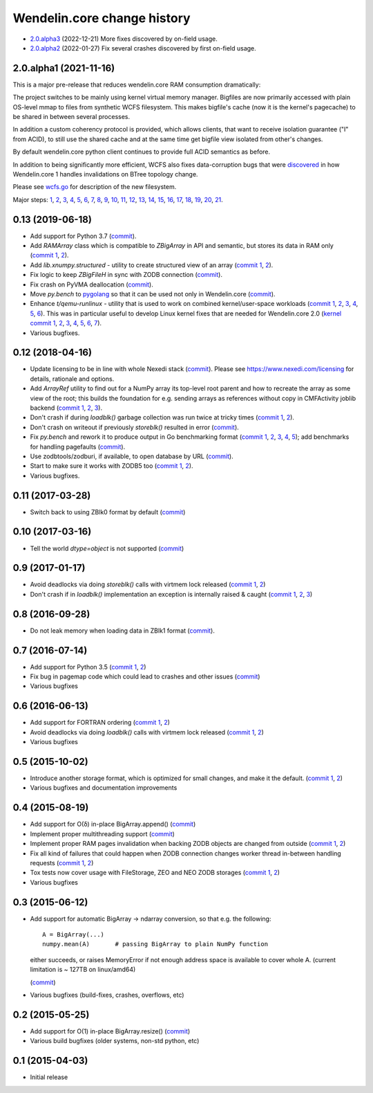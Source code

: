 Wendelin.core change history
============================

- `2.0.alpha3`__ (2022-12-21)  More fixes discovered by on-field usage.

  __ https://lab.nexedi.com/nexedi/wendelin.core/compare/5e5ad598...7ce0978d

- `2.0.alpha2`__ (2022-01-27)  Fix several crashes discovered by first on-field usage.

  __ https://lab.nexedi.com/nexedi/wendelin.core/compare/49f826b1...a36cdcc3


2.0.alpha1 (2021-11-16)
-----------------------

This is a major pre-release that reduces wendelin.core RAM consumption
dramatically:

The project switches to be mainly using kernel virtual memory manager.
Bigfiles are now primarily accessed with plain OS-level mmap to files from
synthetic WCFS filesystem. This makes bigfile's cache (now it is the kernel's
pagecache) to be shared in between several processes.

In addition a custom coherency protocol is provided, which allows clients,
that want to receive isolation guarantee ("I" from ACID), to still use the shared
cache and at the same time get bigfile view isolated from other's changes.

By default wendelin.core python client continues to provide full ACID semantics as
before.

In addition to being significantly more efficient, WCFS also fixes
data-corruption bugs that were discovered__ in how Wendelin.core 1 handles
invalidations on BTree topology change.

__ https://lab.nexedi.com/nexedi/wendelin.core/commit/8c32c9f6

Please see wcfs.go__ for description of the new filesystem.

__ https://lab.nexedi.com/nexedi/wendelin.core/blob/master/wcfs/wcfs.go

Major steps: 1__, 2__, 3__, 4__, 5__, 6__, 7__, 8__, 9__, 10__, 11__, 12__,
13__, 14__, 15__, 16__, 17__, 18__, 19__, 20__, 21__.

__ https://lab.nexedi.com/nexedi/wendelin.core/commit/2c152d41?expanded=1
__ https://lab.nexedi.com/nexedi/wendelin.core/commit/e3f2ee2d?expanded=1
__ https://lab.nexedi.com/nexedi/wendelin.core/commit/0e829874?expanded=1
__ https://lab.nexedi.com/nexedi/wendelin.core/commit/a8595565?expanded=1
__ https://lab.nexedi.com/nexedi/wendelin.core/commit/b87edcfe?expanded=1
__ https://lab.nexedi.com/nexedi/wendelin.core/commit/1f2cd49d?expanded=1
__ https://lab.nexedi.com/nexedi/wendelin.core/commit/27df5a3b?expanded=1
__ https://lab.nexedi.com/nexedi/wendelin.core/commit/80153aa5?expanded=1
__ https://lab.nexedi.com/nexedi/wendelin.core/commit/2ab4be93?expanded=1
__ https://lab.nexedi.com/nexedi/wendelin.core/commit/f980471f?expanded=1
__ https://lab.nexedi.com/nexedi/wendelin.core/commit/4430de41?expanded=1
__ https://lab.nexedi.com/nexedi/wendelin.core/commit/6f0cdaff?expanded=1
__ https://lab.nexedi.com/nexedi/wendelin.core/commit/10f7153a?expanded=1
__ https://lab.nexedi.com/nexedi/wendelin.core/commit/fae045cc?expanded=1
__ https://lab.nexedi.com/nexedi/wendelin.core/commit/23362204?expanded=1
__ https://lab.nexedi.com/nexedi/wendelin.core/commit/ceadfcc7?expanded=1
__ https://lab.nexedi.com/nexedi/wendelin.core/commit/1dba3a9a?expanded=1
__ https://lab.nexedi.com/nexedi/wendelin.core/commit/1f866c00?expanded=1
__ https://lab.nexedi.com/nexedi/wendelin.core/commit/e11edc70?expanded=1
__ https://lab.nexedi.com/nexedi/wendelin.core/commit/986cf86e?expanded=1
__ https://lab.nexedi.com/nexedi/wendelin.core/commit/c5e18c74?expanded=1


0.13 (2019-06-18)
-----------------

- Add support for Python 3.7 (commit__).

  __ https://lab.nexedi.com/nexedi/wendelin.core/commit/bca5f79e6f

- Add `RAMArray` class which is compatible to `ZBigArray` in API and semantic,
  but stores its data in RAM only (`commit 1`__, 2__).

  __ https://lab.nexedi.com/nexedi/wendelin.core/commit/7365979b9d
  __ https://lab.nexedi.com/nexedi/wendelin.core/commit/fc9b69d8e1

- Add `lib.xnumpy.structured` - utility to create structured view of an array (`commit 1`__, 2__).

  __ https://lab.nexedi.com/nexedi/wendelin.core/commit/6a5dfefaf8
  __ https://lab.nexedi.com/nexedi/wendelin.core/commit/32ca80e2d5

- Fix logic to keep `ZBigFileH` in sync with ZODB connection (commit__).

  __ https://lab.nexedi.com/nexedi/wendelin.core/commit/d9d6adec1b

- Fix crash on PyVMA deallocation (commit__).

  __ https://lab.nexedi.com/nexedi/wendelin.core/commit/d97641d2ba

- Move `py.bench` to pygolang__ so that it can be used not only in
  Wendelin.core (commit__).

  __ https://pypi.org/project/pygolang/
  __ https://lab.nexedi.com/nexedi/wendelin.core/commit/318efce0bf

- Enhance `t/qemu-runlinux` - utility that is used to work on combined
  kernel/user-space workloads (`commit 1`__, 2__, 3__, 4__, 5__, 6__).
  This was in particular useful to develop Linux kernel fixes that are needed
  for Wendelin.core 2.0 (`kernel commit 1`__, 2__, 3__, 4__, 5__, 6__, 7__).

  __ https://lab.nexedi.com/nexedi/wendelin.core/commit/fe541453f8
  __ https://lab.nexedi.com/nexedi/wendelin.core/commit/ccca055cfe
  __ https://lab.nexedi.com/nexedi/wendelin.core/commit/6ab952207e
  __ https://lab.nexedi.com/nexedi/wendelin.core/commit/a568d6d999
  __ https://lab.nexedi.com/nexedi/wendelin.core/commit/208aca62ae
  __ https://lab.nexedi.com/nexedi/wendelin.core/commit/89fb89929a

  __ https://git.kernel.org/linus/ad2ba64dd489
  __ https://git.kernel.org/linus/10dce8af3422
  __ https://git.kernel.org/linus/bbd84f33652f
  __ https://git.kernel.org/linus/c5bf68fe0c86
  __ https://git.kernel.org/linus/438ab720c675
  __ https://git.kernel.org/linus/7640682e67b3
  __ https://git.kernel.org/linus/d4b13963f217

- Various bugfixes.

0.12 (2018-04-16)
-----------------

- Update licensing to be in line with whole Nexedi stack (`commit`__). Please
  see https://www.nexedi.com/licensing for details, rationale and options.

  __ https://lab.nexedi.com/nexedi/wendelin.core/commit/f11386a4

- Add `ArrayRef` utility to find out for a NumPy array its top-level root
  parent and how to recreate the array as some view of the root;
  this builds the foundation for e.g. sending arrays as references without copy
  in CMFActivity joblib backend
  (`commit 1`__, 2__, 3__).

  __ https://lab.nexedi.com/nexedi/wendelin.core/commit/e9d61a89
  __ https://lab.nexedi.com/nexedi/wendelin.core/commit/d53371b6
  __ https://lab.nexedi.com/nexedi/wendelin.core/commit/450ad804


- Don't crash if during `loadblk()` garbage collection was run twice at tricky
  times (`commit 1`__, 2__).

  __ https://lab.nexedi.com/nexedi/wendelin.core/commit/4228d8b6
  __ https://lab.nexedi.com/nexedi/wendelin.core/commit/3804cc39

- Don't crash on writeout if previously `storeblk()` resulted in error
  (`commit`__).

  __ https://lab.nexedi.com/nexedi/wendelin.core/commit/87bf4908



- Fix `py.bench` and rework it to produce output in Go benchmarking format
  (`commit 1`__, 2__, 3__, 4__, 5__); add benchmarks for handling pagefaults
  (`commit`__).

  __ https://lab.nexedi.com/nexedi/wendelin.core/commit/51f252d4
  __ https://lab.nexedi.com/nexedi/wendelin.core/commit/074ce24d
  __ https://lab.nexedi.com/nexedi/wendelin.core/commit/ed13c3f9
  __ https://lab.nexedi.com/nexedi/wendelin.core/commit/fc08766d
  __ https://lab.nexedi.com/nexedi/wendelin.core/commit/5a1ed45a
  __ https://lab.nexedi.com/nexedi/wendelin.core/commit/3cfc2728

- Use zodbtools/zodburi, if available, to open database by URL
  (`commit`__).

  __ https://lab.nexedi.com/nexedi/wendelin.core/commit/f785ac07

- Start to make sure it works with ZODB5 too (`commit 1`__, 2__).

  __ https://lab.nexedi.com/nexedi/wendelin.core/commit/808b59b7
  __ https://lab.nexedi.com/nexedi/wendelin.core/commit/0dbf3c44

- Various bugfixes.

0.11 (2017-03-28)
-----------------

- Switch back to using ZBlk0 format by default (`commit`__)

  __ https://lab.nexedi.com/nexedi/wendelin.core/commit/0b68f178

0.10 (2017-03-16)
-----------------

- Tell the world `dtype=object` is not supported (`commit`__)

  __ https://lab.nexedi.com/nexedi/wendelin.core/commit/e44bd761

0.9 (2017-01-17)
----------------

- Avoid deadlocks via doing `storeblk()` calls with virtmem lock released
  (`commit 1`__, 2__)

  __ https://lab.nexedi.com/nexedi/wendelin.core/commit/8bb7f2f2
  __ https://lab.nexedi.com/nexedi/wendelin.core/commit/fb4bfb32

- Don't crash if in `loadblk()` implementation an exception is internally
  raised & caught
  (`commit 1`__, 2__, 3__)

  __ https://lab.nexedi.com/nexedi/wendelin.core/commit/9aa6a5d7
  __ https://lab.nexedi.com/nexedi/wendelin.core/commit/61b18a40
  __ https://lab.nexedi.com/nexedi/wendelin.core/commit/024c246c

0.8 (2016-09-28)
----------------

- Do not leak memory when loading data in ZBlk1 format (`commit`__).

  __ https://lab.nexedi.com/nexedi/wendelin.core/commit/542917d1

0.7 (2016-07-14)
------------------

- Add support for Python 3.5 (`commit 1`__, 2__)

  __ https://lab.nexedi.com/nexedi/wendelin.core/commit/20115391
  __ https://lab.nexedi.com/nexedi/wendelin.core/commit/e6beab19

- Fix bug in pagemap code which could lead to crashes and other issues (`commit`__)

  __ https://lab.nexedi.com/nexedi/wendelin.core/commit/ee9bcd00

- Various bugfixes

0.6 (2016-06-13)
----------------

- Add support for FORTRAN ordering (`commit 1`__, 2__)

  __ https://lab.nexedi.com/nexedi/wendelin.core/commit/ab9ca2df
  __ https://lab.nexedi.com/nexedi/wendelin.core/commit/2ca0f076


- Avoid deadlocks via doing `loadblk()` calls with virtmem lock released
  (`commit 1`__, 2__)

  __ https://lab.nexedi.com/nexedi/wendelin.core/commit/f49c11a3
  __ https://lab.nexedi.com/nexedi/wendelin.core/commit/0231a65d

- Various bugfixes

0.5 (2015-10-02)
----------------

- Introduce another storage format, which is optimized for small changes, and
  make it the default.
  (`commit 1`__, 2__)

  __ https://lab.nexedi.com/nexedi/wendelin.core/commit/13c0c17c
  __ https://lab.nexedi.com/nexedi/wendelin.core/commit/9ae42085

- Various bugfixes and documentation improvements


0.4 (2015-08-19)
----------------

- Add support for O(δ) in-place BigArray.append() (commit__)

  __ https://lab.nexedi.com/nexedi/wendelin.core/commit/1245acc9

- Implement proper multithreading support (commit__)

  __ https://lab.nexedi.com/nexedi/wendelin.core/commit/d53271b9

- Implement proper RAM pages invalidation when backing ZODB objects are changed
  from outside (`commit 1`__, 2__)

  __ https://lab.nexedi.com/nexedi/wendelin.core/commit/cb779c7b
  __ https://lab.nexedi.com/nexedi/wendelin.core/commit/92bfd03e

- Fix all kind of failures that could happen when ZODB connection changes
  worker thread in-between handling requests (`commit 1`__, 2__)

  __ https://lab.nexedi.com/nexedi/wendelin.core/commit/c7c01ce4
  __ https://lab.nexedi.com/nexedi/wendelin.core/commit/64d1f40b

- Tox tests now cover usage with FileStorage, ZEO and NEO ZODB storages
  (`commit 1`__, 2__)

  __ https://lab.nexedi.com/nexedi/wendelin.core/commit/010eeb35
  __ https://lab.nexedi.com/nexedi/wendelin.core/commit/7fc4ec66

- Various bugfixes



0.3 (2015-06-12)
----------------

- Add support for automatic BigArray -> ndarray conversion, so that e.g. the
  following::

    A = BigArray(...)
    numpy.mean(A)       # passing BigArray to plain NumPy function

  either succeeds, or raises MemoryError if not enough address space is
  available to cover whole A. (current limitation is ~ 127TB on linux/amd64)

  (commit__)

  __ https://lab.nexedi.com/nexedi/wendelin.core/commit/00db08d6

- Various bugfixes (build-fixes, crashes, overflows, etc)


0.2 (2015-05-25)
----------------

- Add support for O(1) in-place BigArray.resize() (commit__)

  __ https://lab.nexedi.com/nexedi/wendelin.core/commit/ca064f75

- Various build bugfixes (older systems, non-std python, etc)


0.1 (2015-04-03)
----------------

- Initial release
